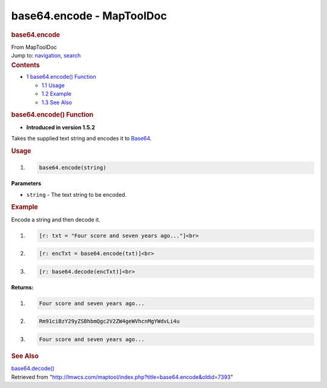 ==========================
base64.encode - MapToolDoc
==========================

.. contents::
   :depth: 3
..

.. container:: noprint
   :name: mw-page-base

.. container:: noprint
   :name: mw-head-base

.. container:: mw-body
   :name: content

   .. container:: mw-indicators

   .. rubric:: base64.encode
      :name: firstHeading
      :class: firstHeading

   .. container:: mw-body-content
      :name: bodyContent

      .. container::
         :name: siteSub

         From MapToolDoc

      .. container::
         :name: contentSub

      .. container:: mw-jump
         :name: jump-to-nav

         Jump to: `navigation <#mw-head>`__, `search <#p-search>`__

      .. container:: mw-content-ltr
         :name: mw-content-text

         .. container:: toc
            :name: toc

            .. container::
               :name: toctitle

               .. rubric:: Contents
                  :name: contents

            -  `1 base64.encode()
               Function <#base64.encode.28.29_Function>`__

               -  `1.1 Usage <#Usage>`__
               -  `1.2 Example <#Example>`__
               -  `1.3 See Also <#See_Also>`__

         .. rubric:: base64.encode() Function
            :name: base64.encode-function

         .. container:: template_version

            • **Introduced in version 1.5.2**

         .. container:: template_description

            Takes the supplied text string and encodes it to
            `Base64 <https://en.wikipedia.org/wiki/Base64>`__.

         .. rubric:: Usage
            :name: usage

         .. container:: mw-geshi mw-code mw-content-ltr

            .. container:: mtmacro source-mtmacro

               #. .. code-block:: none

                     base64.encode(string)

         **Parameters**

         -  ``string`` - The text string to be encoded.

         .. rubric:: Example
            :name: example

         .. container:: template_example

            Encode a string and then decode it.

            .. container:: mw-geshi mw-code mw-content-ltr

               .. container:: mtmacro source-mtmacro

                  #. .. code-block:: none

                        [r: txt = "Four score and seven years ago..."]<br>

                  #. .. code-block:: none

                        [r: encTxt = base64.encode(txt)]<br>

                  #. .. code-block:: none

                        [r: base64.decode(encTxt)]<br>

            **Returns:**

            .. container:: mw-geshi mw-code mw-content-ltr

               .. container:: mtmacro source-mtmacro

                  #. .. code-block:: none

                        Four score and seven years ago... 

                  #. .. code-block:: none

                        Rm91ciBzY29yZSBhbmQgc2V2ZW4geWVhcnMgYWdvLi4u 

                  #. .. code-block:: none

                        Four score and seven years ago...

         .. rubric:: See Also
            :name: see-also

         .. container:: template_also

            `base64.decode() <base64.decode>`__

      .. container:: printfooter

         Retrieved from
         "http://lmwcs.com/maptool/index.php?title=base64.encode&oldid=7393"

